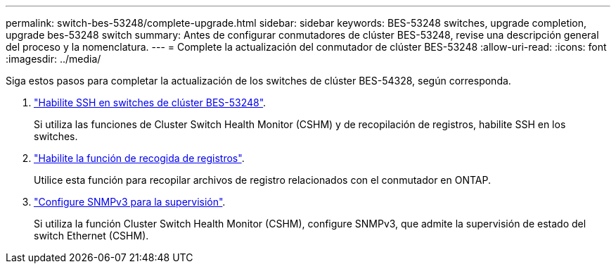 ---
permalink: switch-bes-53248/complete-upgrade.html 
sidebar: sidebar 
keywords: BES-53248 switches, upgrade completion, upgrade bes-53248 switch 
summary: Antes de configurar conmutadores de clúster BES-53248, revise una descripción general del proceso y la nomenclatura. 
---
= Complete la actualización del conmutador de clúster BES-53248
:allow-uri-read: 
:icons: font
:imagesdir: ../media/


[role="lead"]
Siga estos pasos para completar la actualización de los switches de clúster BES-54328, según corresponda.

. link:configure-ssh.html["Habilite SSH en switches de clúster BES-53248"].
+
Si utiliza las funciones de Cluster Switch Health Monitor (CSHM) y de recopilación de registros, habilite SSH en los switches.

. link:configure-log-collection.html["Habilite la función de recogida de registros"].
+
Utilice esta función para recopilar archivos de registro relacionados con el conmutador en ONTAP.

. link:CSHM_snmpv3.html["Configure SNMPv3 para la supervisión"].
+
Si utiliza la función Cluster Switch Health Monitor (CSHM), configure SNMPv3, que admite la supervisión de estado del switch Ethernet (CSHM).


